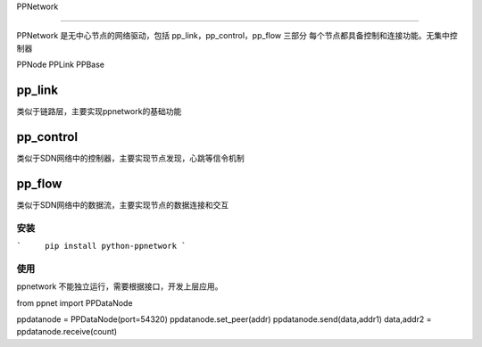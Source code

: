 PPNetwork

========

PPNetwork 是无中心节点的网络驱动，包括 pp_link，pp_control，pp_flow 三部分
每个节点都具备控制和连接功能。无集中控制器

PPNode
PPLink
PPBase




pp_link
---------
类似于链路层，主要实现ppnetwork的基础功能

pp_control
------------
类似于SDN网络中的控制器，主要实现节点发现，心跳等信令机制

pp_flow
-------
类似于SDN网络中的数据流，主要实现节点的数据连接和交互


安装
=====

```	pip install python-ppnetwork
```

    
使用
=====

ppnetwork 不能独立运行，需要根据接口，开发上层应用。

from ppnet import PPDataNode

ppdatanode = PPDataNode(port=54320)
ppdatanode.set_peer(addr)
ppdatanode.send(data,addr1)
data,addr2 = ppdatanode.receive(count)






